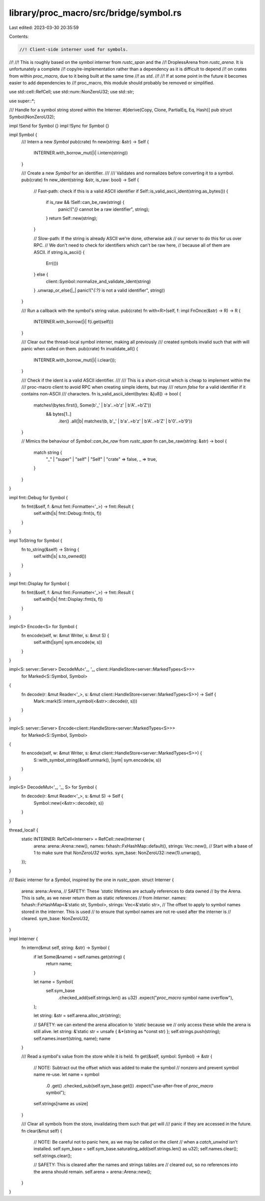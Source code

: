 library/proc_macro/src/bridge/symbol.rs
=======================================

Last edited: 2023-03-30 20:35:59

Contents:

.. code-block:: rs

    //! Client-side interner used for symbols.
//!
//! This is roughly based on the symbol interner from `rustc_span` and the
//! DroplessArena from `rustc_arena`. It is unfortunately a complete
//! copy/re-implementation rather than a dependency as it is difficult to depend
//! on crates from within `proc_macro`, due to it being built at the same time
//! as `std`.
//!
//! If at some point in the future it becomes easier to add dependencies to
//! proc_macro, this module should probably be removed or simplified.

use std::cell::RefCell;
use std::num::NonZeroU32;
use std::str;

use super::*;

/// Handle for a symbol string stored within the Interner.
#[derive(Copy, Clone, PartialEq, Eq, Hash)]
pub struct Symbol(NonZeroU32);

impl !Send for Symbol {}
impl !Sync for Symbol {}

impl Symbol {
    /// Intern a new `Symbol`
    pub(crate) fn new(string: &str) -> Self {
        INTERNER.with_borrow_mut(|i| i.intern(string))
    }

    /// Create a new `Symbol` for an identifier.
    ///
    /// Validates and normalizes before converting it to a symbol.
    pub(crate) fn new_ident(string: &str, is_raw: bool) -> Self {
        // Fast-path: check if this is a valid ASCII identifier
        if Self::is_valid_ascii_ident(string.as_bytes()) {
            if is_raw && !Self::can_be_raw(string) {
                panic!("`{}` cannot be a raw identifier", string);
            }
            return Self::new(string);
        }

        // Slow-path: If the string is already ASCII we're done, otherwise ask
        // our server to do this for us over RPC.
        // We don't need to check for identifiers which can't be raw here,
        // because all of them are ASCII.
        if string.is_ascii() {
            Err(())
        } else {
            client::Symbol::normalize_and_validate_ident(string)
        }
        .unwrap_or_else(|_| panic!("`{:?}` is not a valid identifier", string))
    }

    /// Run a callback with the symbol's string value.
    pub(crate) fn with<R>(self, f: impl FnOnce(&str) -> R) -> R {
        INTERNER.with_borrow(|i| f(i.get(self)))
    }

    /// Clear out the thread-local symbol interner, making all previously
    /// created symbols invalid such that `with` will panic when called on them.
    pub(crate) fn invalidate_all() {
        INTERNER.with_borrow_mut(|i| i.clear());
    }

    /// Check if the ident is a valid ASCII identifier.
    ///
    /// This is a short-circuit which is cheap to implement within the
    /// proc-macro client to avoid RPC when creating simple idents, but may
    /// return `false` for a valid identifier if it contains non-ASCII
    /// characters.
    fn is_valid_ascii_ident(bytes: &[u8]) -> bool {
        matches!(bytes.first(), Some(b'_' | b'a'..=b'z' | b'A'..=b'Z'))
            && bytes[1..]
                .iter()
                .all(|b| matches!(b, b'_' | b'a'..=b'z' | b'A'..=b'Z' | b'0'..=b'9'))
    }

    // Mimics the behaviour of `Symbol::can_be_raw` from `rustc_span`
    fn can_be_raw(string: &str) -> bool {
        match string {
            "_" | "super" | "self" | "Self" | "crate" => false,
            _ => true,
        }
    }
}

impl fmt::Debug for Symbol {
    fn fmt(&self, f: &mut fmt::Formatter<'_>) -> fmt::Result {
        self.with(|s| fmt::Debug::fmt(s, f))
    }
}

impl ToString for Symbol {
    fn to_string(&self) -> String {
        self.with(|s| s.to_owned())
    }
}

impl fmt::Display for Symbol {
    fn fmt(&self, f: &mut fmt::Formatter<'_>) -> fmt::Result {
        self.with(|s| fmt::Display::fmt(s, f))
    }
}

impl<S> Encode<S> for Symbol {
    fn encode(self, w: &mut Writer, s: &mut S) {
        self.with(|sym| sym.encode(w, s))
    }
}

impl<S: server::Server> DecodeMut<'_, '_, client::HandleStore<server::MarkedTypes<S>>>
    for Marked<S::Symbol, Symbol>
{
    fn decode(r: &mut Reader<'_>, s: &mut client::HandleStore<server::MarkedTypes<S>>) -> Self {
        Mark::mark(S::intern_symbol(<&str>::decode(r, s)))
    }
}

impl<S: server::Server> Encode<client::HandleStore<server::MarkedTypes<S>>>
    for Marked<S::Symbol, Symbol>
{
    fn encode(self, w: &mut Writer, s: &mut client::HandleStore<server::MarkedTypes<S>>) {
        S::with_symbol_string(&self.unmark(), |sym| sym.encode(w, s))
    }
}

impl<S> DecodeMut<'_, '_, S> for Symbol {
    fn decode(r: &mut Reader<'_>, s: &mut S) -> Self {
        Symbol::new(<&str>::decode(r, s))
    }
}

thread_local! {
    static INTERNER: RefCell<Interner> = RefCell::new(Interner {
        arena: arena::Arena::new(),
        names: fxhash::FxHashMap::default(),
        strings: Vec::new(),
        // Start with a base of 1 to make sure that `NonZeroU32` works.
        sym_base: NonZeroU32::new(1).unwrap(),
    });
}

/// Basic interner for a `Symbol`, inspired by the one in `rustc_span`.
struct Interner {
    arena: arena::Arena,
    // SAFETY: These `'static` lifetimes are actually references to data owned
    // by the Arena. This is safe, as we never return them as static references
    // from `Interner`.
    names: fxhash::FxHashMap<&'static str, Symbol>,
    strings: Vec<&'static str>,
    // The offset to apply to symbol names stored in the interner. This is used
    // to ensure that symbol names are not re-used after the interner is
    // cleared.
    sym_base: NonZeroU32,
}

impl Interner {
    fn intern(&mut self, string: &str) -> Symbol {
        if let Some(&name) = self.names.get(string) {
            return name;
        }

        let name = Symbol(
            self.sym_base
                .checked_add(self.strings.len() as u32)
                .expect("`proc_macro` symbol name overflow"),
        );

        let string: &str = self.arena.alloc_str(string);

        // SAFETY: we can extend the arena allocation to `'static` because we
        // only access these while the arena is still alive.
        let string: &'static str = unsafe { &*(string as *const str) };
        self.strings.push(string);
        self.names.insert(string, name);
        name
    }

    /// Read a symbol's value from the store while it is held.
    fn get(&self, symbol: Symbol) -> &str {
        // NOTE: Subtract out the offset which was added to make the symbol
        // nonzero and prevent symbol name re-use.
        let name = symbol
            .0
            .get()
            .checked_sub(self.sym_base.get())
            .expect("use-after-free of `proc_macro` symbol");
        self.strings[name as usize]
    }

    /// Clear all symbols from the store, invalidating them such that `get` will
    /// panic if they are accessed in the future.
    fn clear(&mut self) {
        // NOTE: Be careful not to panic here, as we may be called on the client
        // when a `catch_unwind` isn't installed.
        self.sym_base = self.sym_base.saturating_add(self.strings.len() as u32);
        self.names.clear();
        self.strings.clear();

        // SAFETY: This is cleared after the names and strings tables are
        // cleared out, so no references into the arena should remain.
        self.arena = arena::Arena::new();
    }
}


